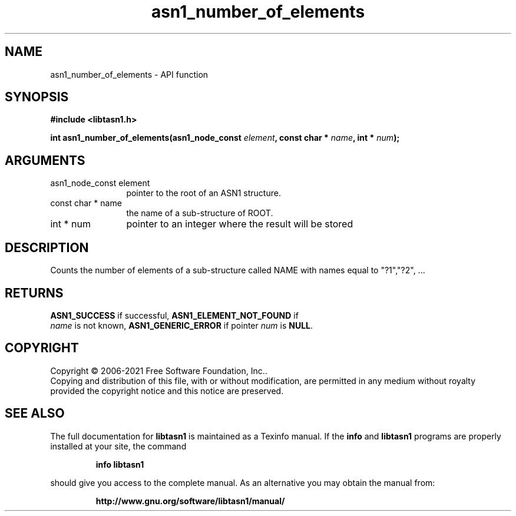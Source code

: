 .\" DO NOT MODIFY THIS FILE!  It was generated by gdoc.
.TH "asn1_number_of_elements" 3 "4.16.0.52-a72a" "libtasn1" "libtasn1"
.SH NAME
asn1_number_of_elements \- API function
.SH SYNOPSIS
.B #include <libtasn1.h>
.sp
.BI "int asn1_number_of_elements(asn1_node_const " element ", const char * " name ", int * " num ");"
.SH ARGUMENTS
.IP "asn1_node_const element" 12
pointer to the root of an ASN1 structure.
.IP "const char * name" 12
the name of a sub\-structure of ROOT.
.IP "int * num" 12
pointer to an integer where the result will be stored
.SH "DESCRIPTION"
Counts the number of elements of a sub\-structure called NAME with
names equal to "?1","?2", ...
.SH "RETURNS"
\fBASN1_SUCCESS\fP if successful, \fBASN1_ELEMENT_NOT_FOUND\fP if
 \fIname\fP is not known, \fBASN1_GENERIC_ERROR\fP if pointer  \fInum\fP is \fBNULL\fP.
.SH COPYRIGHT
Copyright \(co 2006-2021 Free Software Foundation, Inc..
.br
Copying and distribution of this file, with or without modification,
are permitted in any medium without royalty provided the copyright
notice and this notice are preserved.
.SH "SEE ALSO"
The full documentation for
.B libtasn1
is maintained as a Texinfo manual.  If the
.B info
and
.B libtasn1
programs are properly installed at your site, the command
.IP
.B info libtasn1
.PP
should give you access to the complete manual.
As an alternative you may obtain the manual from:
.IP
.B http://www.gnu.org/software/libtasn1/manual/
.PP
